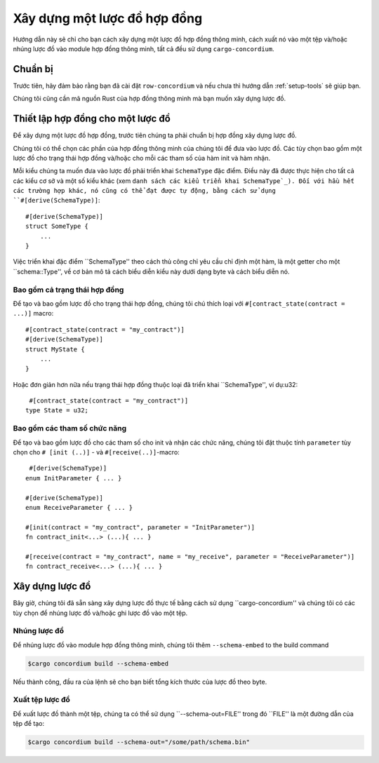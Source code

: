 .. danh sách các loại triển khai SchemaType: https://docs.rs/concordium-contracts-common/latest/concordium_contracts_common/schema/trait.SchemaType.html#foreign-impls
.. xây dựng lược đồ:

=======================
Xây dựng một lược đồ hợp đồng
=======================

Hướng dẫn này sẽ chỉ cho bạn cách xây dựng một lược đồ hợp đồng thông minh, cách xuất nó
vào một tệp và/hoặc nhúng lược đồ vào module hợp đồng thông minh, tất cả đều sử dụng
``cargo-concordium``.

Chuẩn bị
===========

Trước tiên, hãy đảm bảo rằng bạn đã cài đặt ``row-concordium`` và nếu chưa thì hướng dẫn
:ref:`setup-tools` sẽ giúp bạn.

Chúng tôi cũng cần mã nguồn Rust của hợp đồng thông minh mà bạn muốn xây dựng
lược đồ.

Thiết lập hợp đồng cho một lược đồ
==================================

Để xây dựng một lược đồ hợp đồng, trước tiên chúng ta phải chuẩn bị
hợp đồng xây dựng lược đồ.

Chúng tôi có thể chọn các phần của hợp đồng thông minh của chúng tôi để đưa vào lược đồ.
Các tùy chọn bao gồm một lược đồ cho trạng thái hợp đồng và/hoặc cho mỗi
các tham số của hàm init và hàm nhận.

Mỗi kiểu chúng ta muốn đưa vào lược đồ phải triển khai ``SchemaType``
đặc điểm. Điều này đã được thực hiện cho tất cả các kiểu cơ sở và một số kiểu khác (xem ``danh sách các kiểu triển khai SchemaType`_).
Đối với hầu hết các trường hợp khác, nó cũng có thể đạt được tự động, bằng cách sử dụng
``#[derive(SchemaType)]``::

   #[derive(SchemaType)]
   struct SomeType {
       ...
   }

Việc triển khai đặc điểm ``SchemaType'' theo cách thủ công chỉ yêu cầu chỉ định một
hàm, là một getter cho một ``schema::Type'', về cơ bản mô tả
cách biểu diễn kiểu này dưới dạng byte và cách biểu diễn nó.

.. todo::

   Tạo một ví dụ cho thấy cách triển khai thủ công ``SchemaType'' và liên kết
   đến nó từ đây.

Bao gồm cả trạng thái hợp đồng
------------------------

Để tạo và bao gồm lược đồ cho trạng thái hợp đồng, chúng tôi chú thích loại
với ``#[contract_state(contract = ...)]`` macro::

   #[contract_state(contract = "my_contract")]
   #[derive(SchemaType)]
   struct MyState {
       ...
   }

Hoặc đơn giản hơn nữa nếu trạng thái hợp đồng thuộc loại đã triển khai ``SchemaType'', ví dụ:u32::

    #[contract_state(contract = "my_contract")]
   type State = u32;

Bao gồm các tham số chức năng
-----------------------------

Để tạo và bao gồm lược đồ cho các tham số cho init và
nhận các chức năng, chúng tôi đặt thuộc tính ``parameter`` tùy chọn cho
``# [init (..)]`` - và ``#[receive(..)]``-macro::

    #[derive(SchemaType)]
   enum InitParameter { ... }

   #[derive(SchemaType)]
   enum ReceiveParameter { ... }

   #[init(contract = "my_contract", parameter = "InitParameter")]
   fn contract_init<...> (...){ ... }

   #[receive(contract = "my_contract", name = "my_receive", parameter = "ReceiveParameter")]
   fn contract_receive<...> (...){ ... }

Xây dựng lược đồ
===================

Bây giờ, chúng tôi đã sẵn sàng xây dựng lược đồ thực tế bằng cách sử dụng ``cargo-concordium'' và chúng tôi
có các tùy chọn để nhúng lược đồ và/hoặc ghi lược đồ vào một tệp.

.. Xem thêm::

   Để biết thêm về cái để chọn, hãy xem
   :ref:`here <contract-schema-which-to-choose>`.

Nhúng lược đồ
--------------

Để nhúng lược đồ vào module hợp đồng thông minh, chúng tôi thêm
``--schema-embed`` to the build command

.. code-block:: console

   $cargo concordium build --schema-embed

Nếu thành công, đầu ra của lệnh sẽ cho bạn biết tổng kích thước của
lược đồ theo byte.

Xuất tệp lược đồ
------------------------

Để xuất lược đồ thành một tệp, chúng ta có thể sử dụng ``--schema-out=FILE''
trong đó ``FILE'' là một đường dẫn của tệp để tạo:

.. code-block:: console

   $cargo concordium build --schema-out="/some/path/schema.bin"
